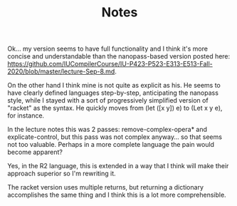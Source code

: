 #+TITLE: Notes


Ok... my version seems to have full functionality and I think it's more concise and understandable than the nanopass-based version posted here:
https://github.com/IUCompilerCourse/IU-P423-P523-E313-E513-Fall-2020/blob/master/lecture-Sep-8.md.

On the other hand I think mine is not quite as explicit as his. He seems to have clearly defined languages step-by-step, anticipating the nanopass style, while I stayed with a sort of progressively simplified version of "racket" as the syntax. He quickly moves from (let ([x y]) e) to (Let x y e), for instance.

In the lecture notes this was 2 passes: remove-complex-opera* and explicate-control, but this pass was not complex anyway... so that seems not too valuable. Perhaps in a more complete language the pain would become apparent?

Yes, in the R2 language, this is extended in a way that I think will make their approach superior so I'm rewriting it.

The racket version uses multiple returns, but returning a dictionary accomplishes the same thing and I think this is a lot more comprehensible.
